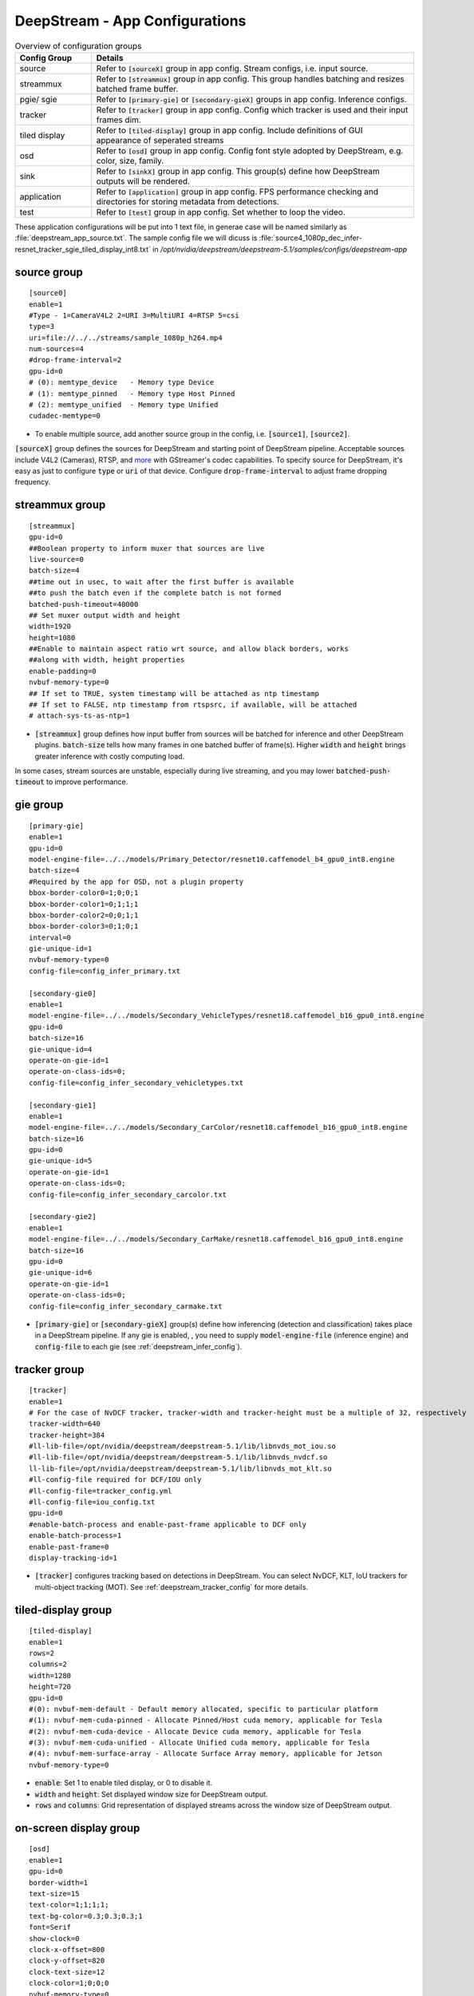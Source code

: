 .. _ds_config:

DeepStream - App Configurations
===============================

.. list-table:: Overview of configuration groups
   :widths: 25 105
   :header-rows: 1

   * - Config Group
     - Details
   * - source
     - Refer to :code:`[sourceX]` group in app config. Stream configs, i.e. input source.
   * - streammux
     - Refer to :code:`[streammux]` group in app config. This group handles batching and resizes batched frame buffer.
   * - pgie/ sgie
     - Refer to :code:`[primary-gie]` or :code:`[secondary-gieX]` groups in app config. Inference configs.
   * - tracker
     - Refer to :code:`[tracker]` group in app config. Config which tracker is used and their input frames dim.
   * - tiled display
     - Refer to :code:`[tiled-display]` group in app config. Include definitions of GUI appearance of seperated streams
   * - osd
     - Refer to :code:`[osd]` group in app config. Config font style adopted by DeepStream, e.g. color, size, family.
   * - sink
     - Refer to :code:`[sinkX]` group in app config. This group(s) define how DeepStream outputs will be rendered.
   * - application
     - Refer to :code:`[application]` group in app config. FPS performance checking and directories for storing metadata from detections.
   * - test
     - Refer to :code:`[test]` group in app config. Set whether to loop the video.


These application configurations will be put into 1 text file, in generae case will be named similarly as :file:`deepstream_app_source.txt`. The sample config file we will dicuss is :file:`source4_1080p_dec_infer-resnet_tracker_sgie_tiled_display_int8.txt` in */opt/nvidia/deepstream/deepstream-5.1/samples/configs/deepstream-app*

source group
------------

::
	
	[source0]
	enable=1
	#Type - 1=CameraV4L2 2=URI 3=MultiURI 4=RTSP 5=csi
	type=3
	uri=file://../../streams/sample_1080p_h264.mp4
	num-sources=4
	#drop-frame-interval=2
	gpu-id=0
	# (0): memtype_device   - Memory type Device
	# (1): memtype_pinned   - Memory type Host Pinned
	# (2): memtype_unified  - Memory type Unified
	cudadec-memtype=0


* To enable multiple source, add another source group in the config, i.e. :code:`[source1]`, :code:`[source2]`.

:code:`[sourceX]` group defines the sources for DeepStream and starting point of DeepStream pipeline. Acceptable sources include V4L2 (Cameras), RTSP, and `more <https://gstreamer.freedesktop.org/documentation/plugins_doc.html?gi-language=c>`_ with GStreamer's codec capabilities. To specify source for DeepStream, it's easy as just to configure :code:`type` or :code:`uri` of that device. Configure :code:`drop-frame-interval` to adjust frame dropping frequency.

streammux group
---------------

.. image:: assets/ds_streammux.png
	:width: 800px

::

	[streammux]
	gpu-id=0
	##Boolean property to inform muxer that sources are live
	live-source=0
	batch-size=4
	##time out in usec, to wait after the first buffer is available
	##to push the batch even if the complete batch is not formed
	batched-push-timeout=40000
	## Set muxer output width and height
	width=1920
	height=1080
	##Enable to maintain aspect ratio wrt source, and allow black borders, works
	##along with width, height properties
	enable-padding=0
	nvbuf-memory-type=0
	## If set to TRUE, system timestamp will be attached as ntp timestamp
	## If set to FALSE, ntp timestamp from rtspsrc, if available, will be attached
	# attach-sys-ts-as-ntp=1

* :code:`[streammux]` group defines how input buffer from sources will be batched for inference and other DeepStream plugins. :code:`batch-size` tells how many frames in one batched buffer of frame(s). Higher :code:`width` and :code:`height` brings greater inference with costly computing load.

In some cases, stream sources are unstable, especially during live streaming, and you may lower :code:`batched-push-timeout` to improve performance. 

gie group
---------

.. image:: assets/ds_infer.png
	:width: 800px

::

	[primary-gie]
	enable=1
	gpu-id=0
	model-engine-file=../../models/Primary_Detector/resnet10.caffemodel_b4_gpu0_int8.engine
	batch-size=4
	#Required by the app for OSD, not a plugin property
	bbox-border-color0=1;0;0;1
	bbox-border-color1=0;1;1;1
	bbox-border-color2=0;0;1;1
	bbox-border-color3=0;1;0;1
	interval=0
	gie-unique-id=1
	nvbuf-memory-type=0
	config-file=config_infer_primary.txt

	[secondary-gie0]
	enable=1
	model-engine-file=../../models/Secondary_VehicleTypes/resnet18.caffemodel_b16_gpu0_int8.engine
	gpu-id=0
	batch-size=16
	gie-unique-id=4
	operate-on-gie-id=1
	operate-on-class-ids=0;
	config-file=config_infer_secondary_vehicletypes.txt

	[secondary-gie1]
	enable=1
	model-engine-file=../../models/Secondary_CarColor/resnet18.caffemodel_b16_gpu0_int8.engine
	batch-size=16
	gpu-id=0
	gie-unique-id=5
	operate-on-gie-id=1
	operate-on-class-ids=0;
	config-file=config_infer_secondary_carcolor.txt

	[secondary-gie2]
	enable=1
	model-engine-file=../../models/Secondary_CarMake/resnet18.caffemodel_b16_gpu0_int8.engine
	batch-size=16
	gpu-id=0
	gie-unique-id=6
	operate-on-gie-id=1
	operate-on-class-ids=0;
	config-file=config_infer_secondary_carmake.txt


* :code:`[primary-gie]` or :code:`[secondary-gieX]` group(s) define how inferencing (detection and classification) takes place in a DeepStream pipeline. If any gie is enabled, , you need to supply :code:`model-engine-file` (inference engine) and :code:`config-file` to each gie (see :ref:`deepstream_infer_config`).

tracker group
-------------

.. image:: assets/ds_infer.png
	:width: 800px

::

	[tracker]
	enable=1
	# For the case of NvDCF tracker, tracker-width and tracker-height must be a multiple of 32, respectively
	tracker-width=640
	tracker-height=384
	#ll-lib-file=/opt/nvidia/deepstream/deepstream-5.1/lib/libnvds_mot_iou.so
	#ll-lib-file=/opt/nvidia/deepstream/deepstream-5.1/lib/libnvds_nvdcf.so
	ll-lib-file=/opt/nvidia/deepstream/deepstream-5.1/lib/libnvds_mot_klt.so
	#ll-config-file required for DCF/IOU only
	#ll-config-file=tracker_config.yml
	#ll-config-file=iou_config.txt
	gpu-id=0
	#enable-batch-process and enable-past-frame applicable to DCF only
	enable-batch-process=1
	enable-past-frame=0
	display-tracking-id=1


* :code:`[tracker]` configures tracking based on detections in DeepStream. You can select NvDCF, KLT, IoU trackers for multi-object tracking (MOT). See :ref:`deepstream_tracker_config` for more details.


tiled-display group
-------------------

.. image:: assets/ds_tiled.png
	:width: 800px

::

	[tiled-display]
	enable=1
	rows=2
	columns=2
	width=1280
	height=720
	gpu-id=0
	#(0): nvbuf-mem-default - Default memory allocated, specific to particular platform
	#(1): nvbuf-mem-cuda-pinned - Allocate Pinned/Host cuda memory, applicable for Tesla
	#(2): nvbuf-mem-cuda-device - Allocate Device cuda memory, applicable for Tesla
	#(3): nvbuf-mem-cuda-unified - Allocate Unified cuda memory, applicable for Tesla
	#(4): nvbuf-mem-surface-array - Allocate Surface Array memory, applicable for Jetson
	nvbuf-memory-type=0

* :code:`enable`: Set 1 to enable tiled display, or 0 to disable it.
* :code:`width` and :code:`height`: Set displayed window size for DeepStream output.
* :code:`rows` and :code:`columns`: Grid representation of displayed streams across the window size of DeepStream output.


on-screen display group
-----------------------

.. image:: assets/ds_osd.png
	:width: 800px

:: 

	[osd]
	enable=1
	gpu-id=0
	border-width=1
	text-size=15
	text-color=1;1;1;1;
	text-bg-color=0.3;0.3;0.3;1
	font=Serif
	show-clock=0
	clock-x-offset=800
	clock-y-offset=820
	clock-text-size=12
	clock-color=1;0;0;0
	nvbuf-memory-type=0

The format of :code:`text-color` and :code:`text-bg-color` is RGBA. Properties here are self-explanatory.

sink group
----------

:: 

	[sink0]
	enable=1
	#Type - 1=FakeSink 2=EglSink 3=File
	type=2
	sync=1
	source-id=0
	gpu-id=0
	nvbuf-memory-type=0

	[sink1]
	enable=0
	#Type - 1=FakeSink 2=EglSink 3=File 4=RTSPStreaming
	type=3
	#1=mp4 2=mkv
	container=1
	#1=h264 2=h265
	codec=1
	#encoder type 0=Hardware 1=Software
	enc-type=0
	sync=0
	#iframeinterval=10
	bitrate=2000000
	#H264 Profile - 0=Baseline 2=Main 4=High
	#H265 Profile - 0=Main 1=Main10
	profile=0
	output-file=out.mp4
	source-id=0

	[sink2]
	enable=0
	#Type - 1=FakeSink 2=EglSink 3=File 4=RTSPStreaming
	type=4
	#1=h264 2=h265
	codec=1
	#encoder type 0=Hardware 1=Software
	enc-type=0
	sync=0
	#iframeinterval=10
	bitrate=400000
	#H264 Profile - 0=Baseline 2=Main 4=High
	#H265 Profile - 0=Main 1=Main10
	profile=0
	# set below properties in case of RTSPStreaming
	rtsp-port=8554
	udp-port=5400

* Similar to :code:`[source]` group, to enable multiple sinks, add another sink group in the config, i.e. :code:`[sink1]`, :code:`[sink2]`.

:code:`[sinkX]` group(s) define how DeepStream outputs (displays or files) will be rendered. There are currently 6 types of sink supported by DeepStream, see `sink group <https://docs.nvidia.com/metropolis/deepstream/dev-guide/text/DS_ref_app_deepstream.html#sink-group>`_ for more details.


application group
-----------------

::

	[application]
	enable-perf-measurement=1 
	perf-measurement-interval-sec=5
	#gie-kitti-output-dir=streamscl	

* :code:`enable-perf-measurement`: Set to 0 to enable performance checking (which will evaluated by fps), or 1 to disable it.

* :code:`perf-measurement-interval-sec`: Set time interval for one performance checking.

* :code:`gie-kitti-output-dir=streamscl`: Directory path of detections output by detectors (bbox coords).


test group
----------

::

	[tests]
	file-loop=0

* :code:`file-loop`: Set 1 to loop the video, or 0 to stop video once the playback is finished.
